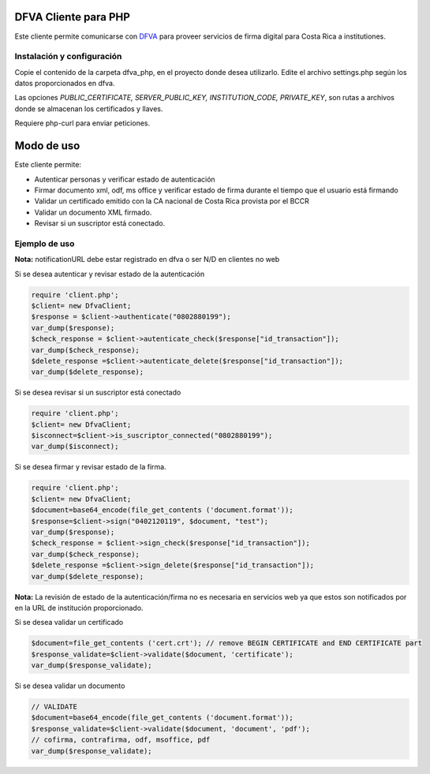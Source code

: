 DFVA Cliente para PHP
#############################

Este cliente permite comunicarse con DFVA_ para proveer servicios de firma digital para Costa Rica a institutiones.

.. _DFVA: https://github.com/luisza/dfva

Instalación y configuración
--------------------------------

Copie el contenido de la carpeta dfva_php, en el proyecto donde desea utilizarlo.
Edite el archivo settings.php según los datos proporcionados en dfva.

Las opciones `PUBLIC_CERTIFICATE, SERVER_PUBLIC_KEY, INSTITUTION_CODE, PRIVATE_KEY`, son rutas a archivos donde se almacenan los certificados y llaves.

Requiere php-curl para enviar peticiones.

Modo de uso 
################

Este cliente permite:

* Autenticar personas y verificar estado de autenticación
* Firmar documento xml, odf, ms office y verificar estado de firma durante el tiempo que el usuario está firmando
* Validar un certificado emitido con la CA nacional de Costa Rica provista por el BCCR
* Validar un documento XML firmado.
* Revisar si un suscriptor está conectado.


Ejemplo de uso
----------------

**Nota:** notificationURL debe estar registrado en dfva o ser N/D en clientes no web

Si se desea autenticar y revisar estado de la autenticación

.. code:: php 

    require 'client.php';
    $client= new DfvaClient;
    $response = $client->authenticate("0802880199");
    var_dump($response);
    $check_response = $client->autenticate_check($response["id_transaction"]);
    var_dump($check_response);
    $delete_response =$client->autenticate_delete($response["id_transaction"]);
    var_dump($delete_response);



Si se desea revisar si un suscriptor está conectado

.. code:: php

    require 'client.php';
    $client= new DfvaClient;
    $isconnect=$client->is_suscriptor_connected("0802880199");
    var_dump($isconnect);

Si se desea firmar y revisar estado de la firma.

.. code:: php

    require 'client.php';
    $client= new DfvaClient;
    $document=base64_encode(file_get_contents ('document.format'));
    $response=$client->sign("0402120119", $document, "test");
    var_dump($response);
    $check_response = $client->sign_check($response["id_transaction"]);
    var_dump($check_response);
    $delete_response =$client->sign_delete($response["id_transaction"]);
    var_dump($delete_response);

**Nota:** La revisión de estado de la autenticación/firma no es necesaria en servicios web ya que estos son notificados por en la URL de institución proporcionado.

Si se desea validar un certificado

.. code:: php

    $document=file_get_contents ('cert.crt'); // remove BEGIN CERTIFICATE and END CERTIFICATE part
    $response_validate=$client->validate($document, 'certificate');
    var_dump($response_validate);
      

Si se desea validar un documento 

.. code:: php

    // VALIDATE 
    $document=base64_encode(file_get_contents ('document.format'));
    $response_validate=$client->validate($document, 'document', 'pdf');
    // cofirma, contrafirma, odf, msoffice, pdf
    var_dump($response_validate);

